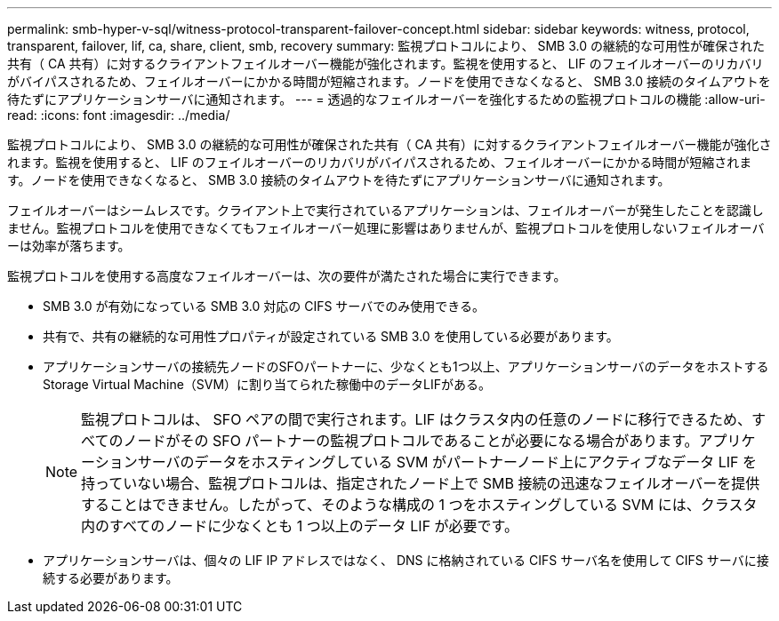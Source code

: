 ---
permalink: smb-hyper-v-sql/witness-protocol-transparent-failover-concept.html 
sidebar: sidebar 
keywords: witness, protocol, transparent, failover, lif, ca, share, client, smb, recovery 
summary: 監視プロトコルにより、 SMB 3.0 の継続的な可用性が確保された共有（ CA 共有）に対するクライアントフェイルオーバー機能が強化されます。監視を使用すると、 LIF のフェイルオーバーのリカバリがバイパスされるため、フェイルオーバーにかかる時間が短縮されます。ノードを使用できなくなると、 SMB 3.0 接続のタイムアウトを待たずにアプリケーションサーバに通知されます。 
---
= 透過的なフェイルオーバーを強化するための監視プロトコルの機能
:allow-uri-read: 
:icons: font
:imagesdir: ../media/


[role="lead"]
監視プロトコルにより、 SMB 3.0 の継続的な可用性が確保された共有（ CA 共有）に対するクライアントフェイルオーバー機能が強化されます。監視を使用すると、 LIF のフェイルオーバーのリカバリがバイパスされるため、フェイルオーバーにかかる時間が短縮されます。ノードを使用できなくなると、 SMB 3.0 接続のタイムアウトを待たずにアプリケーションサーバに通知されます。

フェイルオーバーはシームレスです。クライアント上で実行されているアプリケーションは、フェイルオーバーが発生したことを認識しません。監視プロトコルを使用できなくてもフェイルオーバー処理に影響はありませんが、監視プロトコルを使用しないフェイルオーバーは効率が落ちます。

監視プロトコルを使用する高度なフェイルオーバーは、次の要件が満たされた場合に実行できます。

* SMB 3.0 が有効になっている SMB 3.0 対応の CIFS サーバでのみ使用できる。
* 共有で、共有の継続的な可用性プロパティが設定されている SMB 3.0 を使用している必要があります。
* アプリケーションサーバの接続先ノードのSFOパートナーに、少なくとも1つ以上、アプリケーションサーバのデータをホストするStorage Virtual Machine（SVM）に割り当てられた稼働中のデータLIFがある。
+
[NOTE]
====
監視プロトコルは、 SFO ペアの間で実行されます。LIF はクラスタ内の任意のノードに移行できるため、すべてのノードがその SFO パートナーの監視プロトコルであることが必要になる場合があります。アプリケーションサーバのデータをホスティングしている SVM がパートナーノード上にアクティブなデータ LIF を持っていない場合、監視プロトコルは、指定されたノード上で SMB 接続の迅速なフェイルオーバーを提供することはできません。したがって、そのような構成の 1 つをホスティングしている SVM には、クラスタ内のすべてのノードに少なくとも 1 つ以上のデータ LIF が必要です。

====
* アプリケーションサーバは、個々の LIF IP アドレスではなく、 DNS に格納されている CIFS サーバ名を使用して CIFS サーバに接続する必要があります。

